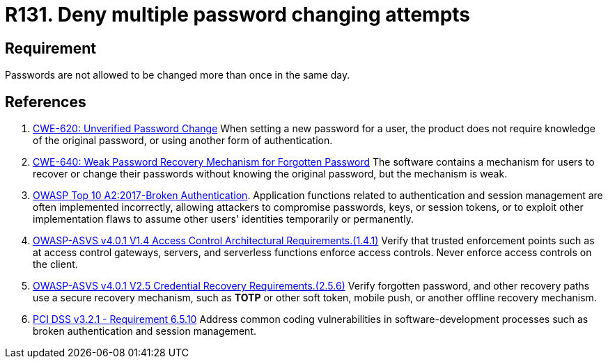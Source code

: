 :slug: rules/131/
:category: credentials
:description: This requirement establishes the importance of managing password change mechanisms to avoid multiple password changes in less than 24 hours.
:keywords: Requirement, Security, Passwords, Changing, Attempts, Credentials, ASVS, CWE, OWASP, PCI DSS, Rules, Ethical Hacking, Pentesting
:rules: yes

= R131. Deny multiple password changing attempts

== Requirement

Passwords are not allowed to be changed more than once in the same day.

== References

. [[r1]] link:https://cwe.mitre.org/data/definitions/620.html[CWE-620: Unverified Password Change]
When setting a new password for a user,
the product does not require knowledge of the original password,
or using another form of authentication.

. [[r2]] link:https://cwe.mitre.org/data/definitions/640.html[CWE-640: Weak Password Recovery Mechanism for Forgotten Password]
The software contains a mechanism for users to recover or change their
passwords without knowing the original password,
but the mechanism is weak.

. [[r3]] link:https://owasp.org/www-project-top-ten/OWASP_Top_Ten_2017/Top_10-2017_A2-Broken_Authentication[OWASP Top 10 A2:2017-Broken Authentication].
Application functions related to authentication and session management are
often implemented incorrectly,
allowing attackers to compromise passwords, keys, or session tokens,
or to exploit other implementation flaws to assume other users' identities
temporarily or permanently.

. [[r4]] link:https://owasp.org/www-project-application-security-verification-standard/[OWASP-ASVS v4.0.1
V1.4 Access Control Architectural Requirements.(1.4.1)]
Verify that trusted enforcement points such as at access control gateways,
servers, and serverless functions enforce access controls.
Never enforce access controls on the client.

. [[r5]] link:https://owasp.org/www-project-application-security-verification-standard/[OWASP-ASVS v4.0.1
V2.5 Credential Recovery Requirements.(2.5.6)]
Verify forgotten password, and other recovery paths use a secure recovery
mechanism,
such as *TOTP* or other soft token, mobile push, or another offline recovery
mechanism.

. [[r6]] link:https://www.pcisecuritystandards.org/documents/PCI_DSS_v3-2-1.pdf[PCI DSS v3.2.1 - Requirement 6.5.10]
Address common coding vulnerabilities in software-development processes such as
broken authentication and session management.
